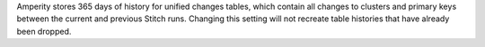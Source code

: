 .. no title; include these back into datagrid/configure_stitch

.. tooltip-stitch-config-days-of-recorded-history-start

Amperity stores 365 days of history for unified changes tables, which contain all changes to clusters and primary keys between the current and previous Stitch runs. Changing this setting will not recreate table histories that have already been dropped.

.. tooltip-stitch-config-days-of-recorded-history-end
